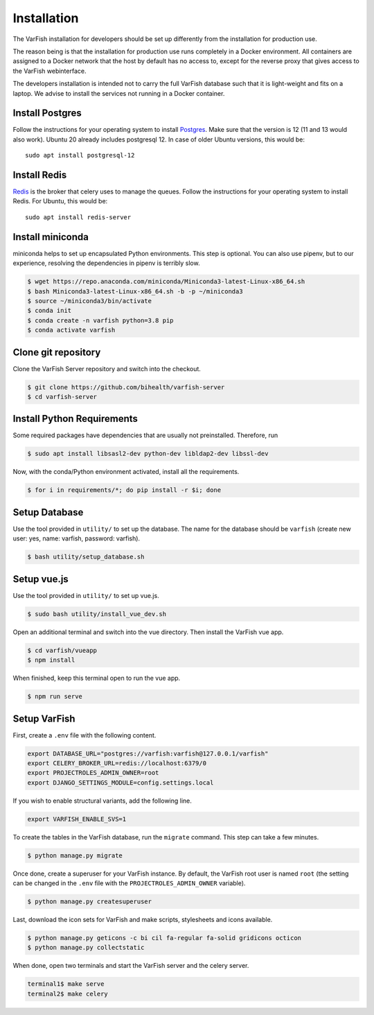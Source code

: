 .. _developer_installation:

============
Installation
============

The VarFish installation for developers should be set up differently from the
installation for production use.

The reason being is that the installation for production use runs completely in
a Docker environment. All containers are assigned to a Docker network that the
host by default has no access to, except for the reverse proxy that gives
access to the VarFish webinterface.

The developers installation is intended not to carry the full VarFish database
such that it is light-weight and fits on a laptop. We advise to install the
services not running in a Docker container.

----------------
Install Postgres
----------------

Follow the instructions for your operating system to install `Postgres <https://www.postgresql.org>`_. 
Make sure that the version is 12 (11 and 13 would also work). 
Ubuntu 20 already includes postgresql 12. In case of older Ubuntu versions, this would be::

    sudo apt install postgresql-12




-------------
Install Redis
-------------

`Redis <https://redis.io>`_ is the broker that celery uses to manage the queues.
Follow the instructions for your operating system to install Redis.
For Ubuntu, this would be::

    sudo apt install redis-server

-----------------
Install miniconda
-----------------

miniconda helps to set up encapsulated Python environments.
This step is optional. You can also use pipenv, but to our experience,
resolving the dependencies in pipenv is terribly slow.

.. code-block:: bash

    $ wget https://repo.anaconda.com/miniconda/Miniconda3-latest-Linux-x86_64.sh
    $ bash Miniconda3-latest-Linux-x86_64.sh -b -p ~/miniconda3
    $ source ~/miniconda3/bin/activate
    $ conda init
    $ conda create -n varfish python=3.8 pip
    $ conda activate varfish

--------------------
Clone git repository
--------------------

Clone the VarFish Server repository and switch into the checkout.

.. code-block:: bash

    $ git clone https://github.com/bihealth/varfish-server
    $ cd varfish-server


---------------------------
Install Python Requirements
---------------------------

Some required packages have dependencies that are usually not preinstalled. Therefore, run

.. code-block:: bash

    $ sudo apt install libsasl2-dev python-dev libldap2-dev libssl-dev


Now, with the conda/Python environment activated, install all the requirements.

.. code-block:: bash

    $ for i in requirements/*; do pip install -r $i; done

--------------
Setup Database
--------------

Use the tool provided in ``utility/`` to set up the database. The name for the
database should be ``varfish`` (create new user: yes, name: varfish, password: varfish).

.. code-block:: bash

    $ bash utility/setup_database.sh

------------
Setup vue.js
------------

Use the tool provided in ``utility/`` to set up vue.js.

.. code-block:: bash

    $ sudo bash utility/install_vue_dev.sh

Open an additional terminal and switch into the vue directory. Then install
the VarFish vue app.

.. code-block:: bash

    $ cd varfish/vueapp
    $ npm install

When finished, keep this terminal open to run the vue app.

.. code-block:: bash

    $ npm run serve

-------------
Setup VarFish
-------------

First, create a ``.env`` file with the following content.

.. code-block:: bash

    export DATABASE_URL="postgres://varfish:varfish@127.0.0.1/varfish"
    export CELERY_BROKER_URL=redis://localhost:6379/0
    export PROJECTROLES_ADMIN_OWNER=root
    export DJANGO_SETTINGS_MODULE=config.settings.local

If you wish to enable structural variants, add the following line.

.. code-block:: bash

    export VARFISH_ENABLE_SVS=1

To create the tables in the VarFish database, run the ``migrate`` command.
This step can take a few minutes.

.. code-block:: bash

    $ python manage.py migrate

Once done, create a superuser for your VarFish instance. By default, the VarFish root user is named ``root`` (the
setting can be changed in the ``.env`` file with the ``PROJECTROLES_ADMIN_OWNER`` variable).

.. code-block:: bash

    $ python manage.py createsuperuser

Last, download the icon sets for VarFish and make scripts, stylesheets and icons available.

.. code-block:: bash

    $ python manage.py geticons -c bi cil fa-regular fa-solid gridicons octicon
    $ python manage.py collectstatic

When done, open two terminals and start the VarFish server and the celery server.

.. code-block:: bash

    terminal1$ make serve
    terminal2$ make celery
